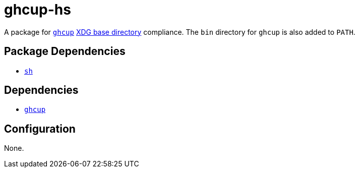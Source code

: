 = ghcup-hs

:ghcup: https://gitlab.haskell.org/haskell/ghcup-hs
:xdg: https://wiki.archlinux.org/index.php/XDG_Base_Directory

A package for {ghcup}[`ghcup`] {xdg}[XDG base directory] compliance. The `bin` directory
for `ghcup` is also added to `PATH`.

== Package Dependencies

* link:../sh[`sh`]

== Dependencies

* {ghcup}[`ghcup`]

== Configuration

None.
